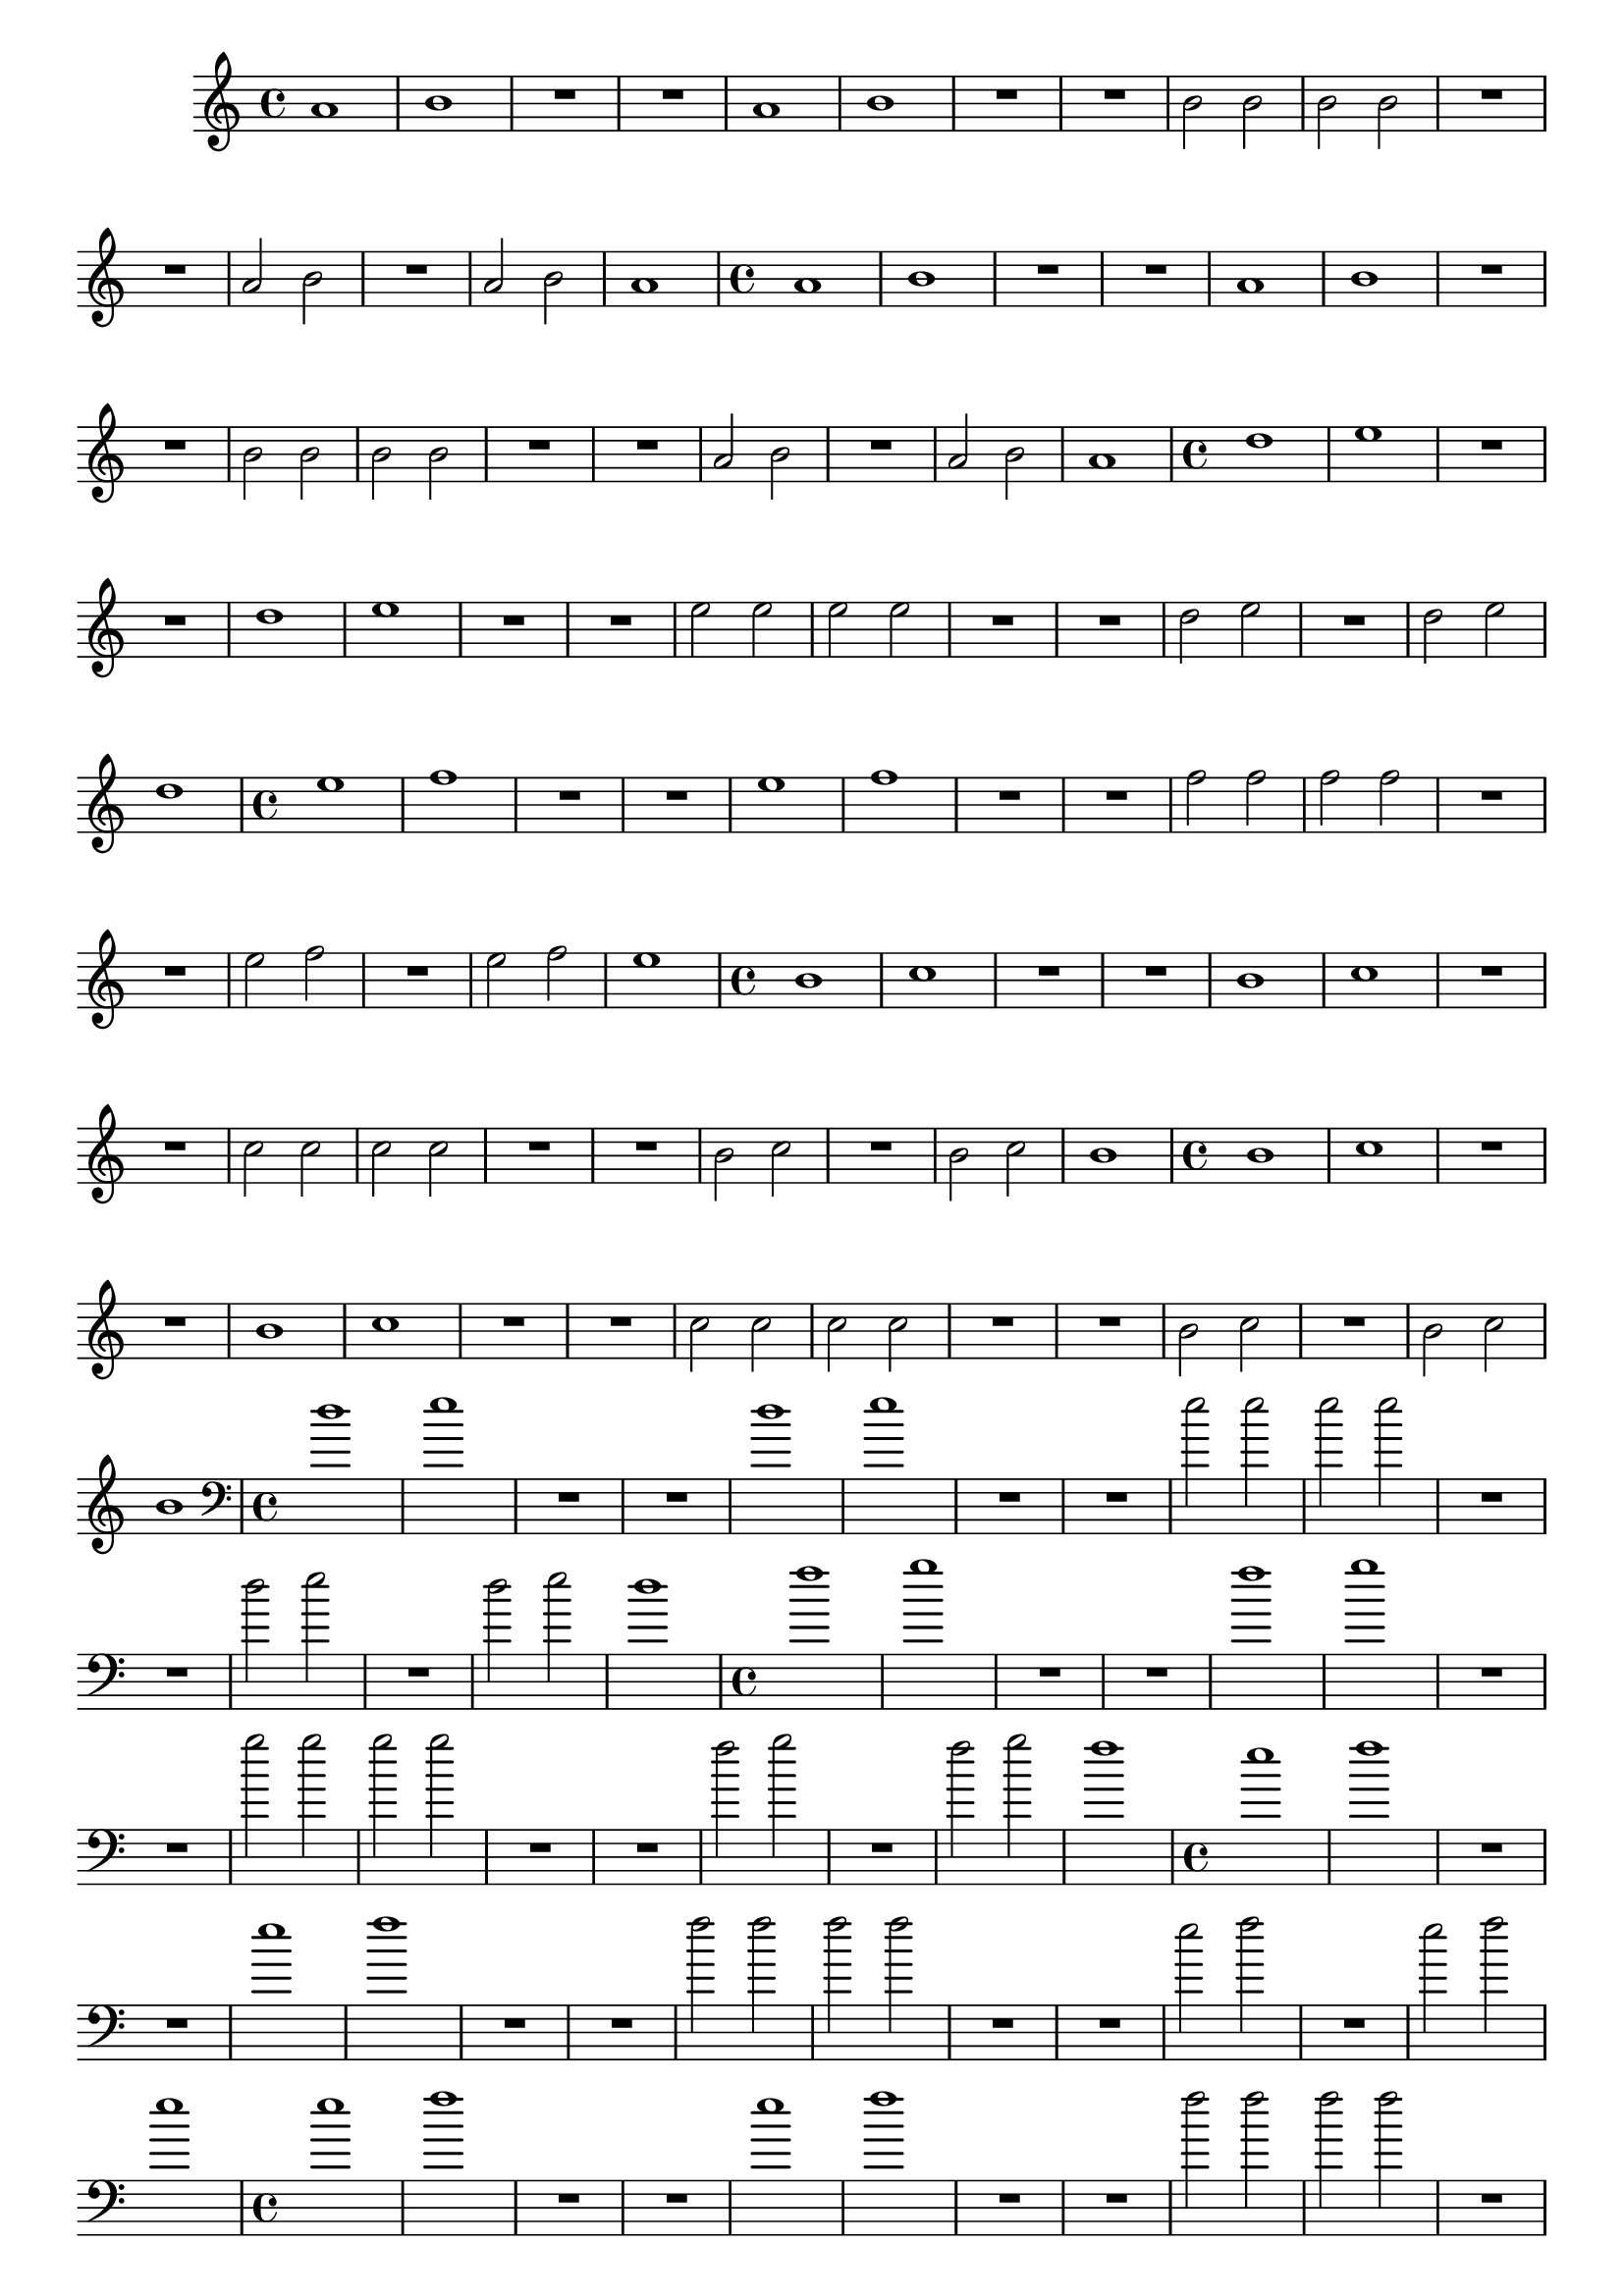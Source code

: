 %% -*- coding: utf-8 -*-
\version "2.18.2"
%%\header { texidoc="4 - Mi-Si"}

\relative c'' {

  %% FLAUTA - GAITA EM SOL E CROMÁTICA - ESCALETA
  \tag #'fl {
    \override Staff.TimeSignature #'style = #'()
    \time 4/4 
    \override Score.BarNumber #'transparent = ##t
    \override Score.RehearsalMark #'font-size = #-2

    \repeat unfold 2 {
      a1
      b
      R1*2
    }

    b2 b
    b b
    R1*2

    a2 b
    R1
    a2 b
    a1
   
  }

  %% OBOÉ - FLAUTA DOCE SOPRANO
  \tag #'ob {
    \override Staff.TimeSignature #'style = #'()
    \time 4/4 
    \override Score.BarNumber #'transparent = ##t
    \override Score.RehearsalMark #'font-size = #-2

    \repeat unfold 2 {
      a1
      b
      R1*2
    }

    b2 b
    b b
    R1*2

    a2 b
    R1
    a2 b
    a1

  }

  %% FLAUTA DOCE CONTRALTO
  \tag #'fdc {
    \override Staff.TimeSignature #'style = #'()
    \time 4/4 
    \override Score.BarNumber #'transparent = ##t
    \override Score.RehearsalMark #'font-size = #-2

    \repeat unfold 2 {
      d1
      e
      R1*2
    }

    e2 e
    e e
    R1*2

    d2 e
    R1
    d2 e
    d1
    
  }

  %% CLARINETA - CLARONE
  \tag #'cl {
    \override Staff.TimeSignature #'style = #'()
    \time 4/4 
    \override Score.BarNumber #'transparent = ##t
    \override Score.RehearsalMark #'font-size = #-2

    \repeat unfold 2 {
      e1
      f
      R1*2
    }

    f2 f
    f f
    R1*2

    e2 f
    R1
    e2 f
    e1
    
  }

  %% SAX ALTO - SAX BARÍTONO
  \tag #'sxab {
    \override Staff.TimeSignature #'style = #'()
    \time 4/4 
    \override Score.BarNumber #'transparent = ##t
    \override Score.RehearsalMark #'font-size = #-2

    \repeat unfold 2 {
      b1
      c
      R1*2
    }

    c2 c
    c c
    R1*2

    b2 c
    R1
    b2 c
    b1
    
  }

  %% SAX TENOR - SAX SOPRANO
  \tag #'sxst {
    \override Staff.TimeSignature #'style = #'()
    \time 4/4 
    \override Score.BarNumber #'transparent = ##t
    \override Score.RehearsalMark #'font-size = #-2

    \repeat unfold 2 {
      b1
      c
      R1*2
    }

    c2 c
    c c
    R1*2

    b2 c
    R1
    b2 c
    b1
  }

  %% FAGOTE - FLAUTA DOCE BAIXO
  \tag #'fg {
    \clef bass
    \override Staff.TimeSignature #'style = #'()
    \time 4/4 
    \override Score.BarNumber #'transparent = ##t
    \override Score.RehearsalMark #'font-size = #-2

    \repeat unfold 2 {
      d1
      e
      R1*2
    }

    e2 e
    e e
    R1*2

    d2 e
    R1
    d2 e
    d1
  }

  %% SAX HORN
  \tag #'sxh {
    \override Staff.TimeSignature #'style = #'()
    \time 4/4 
    \override Score.BarNumber #'transparent = ##t
    \override Score.RehearsalMark #'font-size = #-2

    \repeat unfold 2 {
      f1
      g
      R1*2
    }

    g2 g
    g g
    R1*2

    f2 g
    R1
    f2 g
    f1
  }

  %% TROMPA
  \tag #'tpa {
    \override Staff.TimeSignature #'style = #'()
    \time 4/4 
    \override Score.BarNumber #'transparent = ##t
    \override Score.RehearsalMark #'font-size = #-2

    \repeat unfold 2 {
      e1
      f
      R1*2
    }

    f2 f
    f f
    R1*2

    e2 f
    R1
    e2 f
    e1
    
  }

  %% TROMPETE - BOMBARDINO EM CLAVE DE SOL
  \tag #'tpt {
    \override Staff.TimeSignature #'style = #'()
    \time 4/4 
    \override Score.BarNumber #'transparent = ##t
    \override Score.RehearsalMark #'font-size = #-2

    \repeat unfold 2 {
      e1
      f
      R1*2
    }

    f2 f
    f f
    R1*2

    e2 f
    R1
    e2 f
    e1
  }

  %% TROMBONE - BOMBARDINO
  \tag #'tbn {
    \clef bass
    \override Staff.TimeSignature #'style = #'()
    \time 4/4 
    \override Score.BarNumber #'transparent = ##t
    \override Score.RehearsalMark #'font-size = #-2

    \repeat unfold 2 {
      d1
      e
      R1*2
    }

    e2 e
    e e
    R1*2

    d2 e
    R1
    d2 e
    d1
  }

  %% TUBA
  \tag #'tba {
    \clef bass
    \override Staff.TimeSignature #'style = #'()
    \time 4/4 
    \override Score.BarNumber #'transparent = ##t
    \override Score.RehearsalMark #'font-size = #-2

    \repeat unfold 2 {
      d1
      e
      R1*2
    }

    e2 e
    e e
    R1*2

    d2 e
    R1
    d2 e
    d1
  }

  %% PIANO - ACORDEÃO
  \tag #'pn {
    <<
      \chords {
        d1
        e:m
        g
        R
        d
        e:m
        g
        R
        e:m
        R
        g
        R
        d2 e:m
        g1
        d2 g
        d1        
      }

      %% notas
      {
        \new PianoStaff <<
          \new Staff {
            \relative c' {
              \override Staff.TimeSignature #'style = #'()
              \time 4/4 
              \override Score.BarNumber #'transparent = ##t
              \override Score.RehearsalMark #'font-size = #-2
              %% MD
              
              \repeat unfold 2 {
                a1
                b
                R1*2
              }
              
              b2 b
              b b
              R1*2
              
              a2 b
              R1
              a2 b
              a1
              
            }
          }
          \new Staff {
            \relative c {
              \override Staff.TimeSignature #'style = #'()
              \time 4/4 
              \override Score.BarNumber #'transparent = ##t
              \override Score.RehearsalMark #'font-size = #-2
              \clef bass
              %% ME

              R1*2
              d2 d
              g, g

              R1*2
              g2 g
              d' d

              R1*2
              g,4 d' a d
              a d g, d'

              R1
              a4 d g, d'
              a d g, g
              d'2 d              
          
            }
          }
        >>
      }
    >>
  }

  %% PERCUSSÃO
  \tag #'per {
    \new DrumStaff <<
      \drummode {
        \override Staff.TimeSignature #'style = #'()
        \time 4/4 
        \override Score.BarNumber #'transparent = ##t
        \override Score.RehearsalMark #'font-size = #-2
        s4*0^\markup {\tiny \hspace#-8 "Caixa"}
        s4*0_\markup {\tiny \hspace#-8 "Bombo"}
        
        <<
          {
            \stemUp
            %% Caixa ( sn )

            sn4^"D" sn^"E" sn^"D" sn^"E"
            sn4^"D" sn^"E" sn^"simile" sn

            \repeat unfold 2 {
              sn2 sn
              sn sn

              sn4 sn sn sn
              sn sn sn sn
            }

            sn2 sn
            sn sn
            sn4 sn sn sn

            sn2 sn
            sn4 sn sn sn
            sn2 sn
            
          }
          \\
          {
            \stemDown
            %% Bombo ( bd )

            \repeat unfold 3 {
              bd1
              bd
              bd2 bd
              bd bd
            }

            bd1
            bd2 bd
            bd bd
            bd bd
            
          }
        >>
      }
    >>
  }
  
  %% CAVAQUINHO - BANJO
  \tag #'cv {
    <<
      \chords {
        d1
        e:m
        g
        R
        d
        e:m
        g
        R
        e:m
        R
        g
        R
        d2 e:m
        g1
        d2 g
        d1
      }

      %% notas
      {
        \override Staff.TimeSignature #'style = #'()
        \time 4/4 
        \override Score.BarNumber #'transparent = ##t
        \override Score.RehearsalMark #'font-size = #-2

        R1*2
        d2 b
        g d

        R1*2
        d2 g
        b d

        R1*2
        b4 g d b'
        d, b' g d

        R1
        d4 b' g d
        d'2 g,4 b

        d,2 d
        
      }
    >>
    
  }

  %% VIOLA MACHETE
  \tag #'vlam {
    <<
      \chords {
        d1
        e:m
        g
        R
        d
        e:m
        g
        R
        e:m
        R
        g
        R
        d2 e:m
        g1
        d2 g
        d1
      }

      %% notas
      {
        \override Staff.TimeSignature #'style = #'()
        \time 4/4 
        \override Score.BarNumber #'transparent = ##t
        \override Score.RehearsalMark #'font-size = #-2

        R1*2
        g'2 d
        e' d,

        R1*2
        g2 e'
        d, g

        R1*2
        e'4 g, a' d,,
        a'' d,, e' g,

        R1
        a'4 d,, e' g,
        a' d,, e' g,

        a'2 a
        
      }
    >>
  }

  %% VIOLA DE COCHO
  \tag #'vlaco {
    <<
      \chords {
        d1
        e:m
        g
        R
        d
        e:m
        g
        R
        e:m
        R
        g
        R
        d2 e:m
        g1
        d2 g
        d1
      }

      {
        \override Staff.TimeSignature #'style = #'()
        \time 4/4 
        \override Score.BarNumber #'transparent = ##t
        \override Score.RehearsalMark #'font-size = #-2

        R1*2
        d,,2 b
        d g,

        R1*2
        d'2 g,
        b d

        R1*2
        b4 g a d
        a d b g

        R1
        a4 d b g
        a d g, b
        a2 a
                
      }
    >>
  }

  %% VIOLA CAIPIRA
  \tag #'vlaca {
    <<
      \chords {
        d1
        e:m
        g
        R
        d
        e:m
        g
        R
        e:m
        R
        g
        R
        d2 e:m
        g1
        d2 g
        d1
      }

      %% notas
      {
        \override Staff.TimeSignature #'style = #'()
        \time 4/4 
        \override Score.BarNumber #'transparent = ##t
        \override Score.RehearsalMark #'font-size = #-2

        R1*2
        d2 b
        g d

        R1*2
        d2 g
        b d

        R1*2
        b4 g d b'
        d, b' g d

        R1
        d4 b' g d
        d'2 g,4 b

        d,2 d
        
      }
    >>
    
  }

  %% BANDOLIM 1 - GUITARRA BAIANA
  \tag #'bd {
    <<
      \chords {
        d1
        e:m
        g
        R
        d
        e:m
        g
        R
        e:m
        R
        g
        R
        d2 e:m
        g1
        d2 g
        d1
      }

      %% notas
      {
        \override Staff.TimeSignature #'style = #'()
        \time 4/4 
        \override Score.BarNumber #'transparent = ##t
        \override Score.RehearsalMark #'font-size = #-2

        R1*2
        b''2 d,
        b' g,

        R1*2
        d'2 b'
        g, d'

        R1*2
        g,4 d' a' d,
        a' d, g, d'

        R1
        a'4 d, g, d'
        a' d, g, d'

        a2 a
        
      }
    >>
  }

  %% VIOLÃO TENOR 1
  \tag #'vlaot {
    <<
      \chords {
        d1
        e:m
        g
        R
        d
        e:m
        g
        R
        e:m
        R
        g
        R
        d2 e:m
        g1
        d2 g
        d1
      }
      {
        \clef "G_8"
        \override Staff.TimeSignature #'style = #'()
        \time 4/4 
        \override Score.BarNumber #'transparent = ##t
        \override Score.RehearsalMark #'font-size = #-2

        R1*2
        d2 g,
        e' g,

        R1*2
        g2 e'
        g, d'

        R1*2
        e4 g, d' g,
        d' g, e' g,

        R1
        d'4 g, e' g,
        d'4 g, e' g,

        d'2 d
      }
    >>
  }

  %% VIOLÃO - GUITARRA
  \tag #'vlao {
    <<
      \chords {
        d1
        e:m
        g
        R
        d
        e:m
        g
        R
        e:m
        R
        g
        R
        d2 e:m
        g1
        d2 g
        d1
      }
      {
        \clef "G_8"
        \override Staff.TimeSignature #'style = #'()
        \time 4/4 
        \override Score.BarNumber #'transparent = ##t
        \override Score.RehearsalMark #'font-size = #-2

        R1*2
        b'2 g
        b d,

        R1*2
        d2 g
        b g

        R1*2
        b4 g d g
        d g b g

        R1
        d4 g b g
        d2 g4 b

        d,2 d        
      }
    >>
  }


  %% VIOLINO - BANDOLIM 2 - RABECA
  \tag #'vn {
    \override Staff.TimeSignature #'style = #'()
    \time 4/4 
    \override Score.BarNumber #'transparent = ##t
    \override Score.RehearsalMark #'font-size = #-2

    R1*2
    d4^\markup {\italic pizz.} d d d
    g, g g g

    R1*2
    g4 g g g
    d' d d d

    R1*2
    g,4 d' a' d,
    a' d, g, d'

    R1
    a'4 d, g, d'
    a' d, g, g
    a'2 a

  }

  %% VIOLA - VIOLÃO TENOR 2
  \tag #'vla {
    \clef alto
    \override Staff.TimeSignature #'style = #'()
    \time 4/4 
    \override Score.BarNumber #'transparent = ##t
    \override Score.RehearsalMark #'font-size = #-2
    
    R1*2
    d,4^\markup {\italic pizz.} d d d
    g, g g g

    R1*2
    g4 g g g
    d' d d d

    R1*2
    g,4 d' a' d,
    a' d, g, d'

    R1
    a'4 d, g, d'
    a' d, g, g
    a'2 a
  }

  %% VIOLONCELO
  \tag #'vc {
    \clef bass
    \override Staff.TimeSignature #'style = #'()
    \time 4/4 
    \override Score.BarNumber #'transparent = ##t
    \override Score.RehearsalMark #'font-size = #-2
    
    R1*2
    d,4^\markup {\italic pizz.} d d d
    g, g g g

    R1*2
    g4 g g g
    d' d d d

    R1*2
    g,4 d' a' d,
    a' d, g, d'

    R1
    a'4 d, g, d'
    a' d, g, a'
    d,2 d
  }

  %% CONTRABAIXO - BAIXO ELÉTRICO - BAIXOLÃO
  \tag #'bx {
    \clef bass
    \override Staff.TimeSignature #'style = #'()
    \time 4/4 
    \override Score.BarNumber #'transparent = ##t
    \override Score.RehearsalMark #'font-size = #-2

    R1*2
    d4^\markup {\italic pizz.} d d d
    g g g g

    R1*2
    g4 g g g
    d d d d

    R1*2
    g4 d a d
    a d g d

    R1
    a4 d g d
    a d g a,
    d2 d
    
  }

  %% END DOCUMENT
  \bar "|."
}